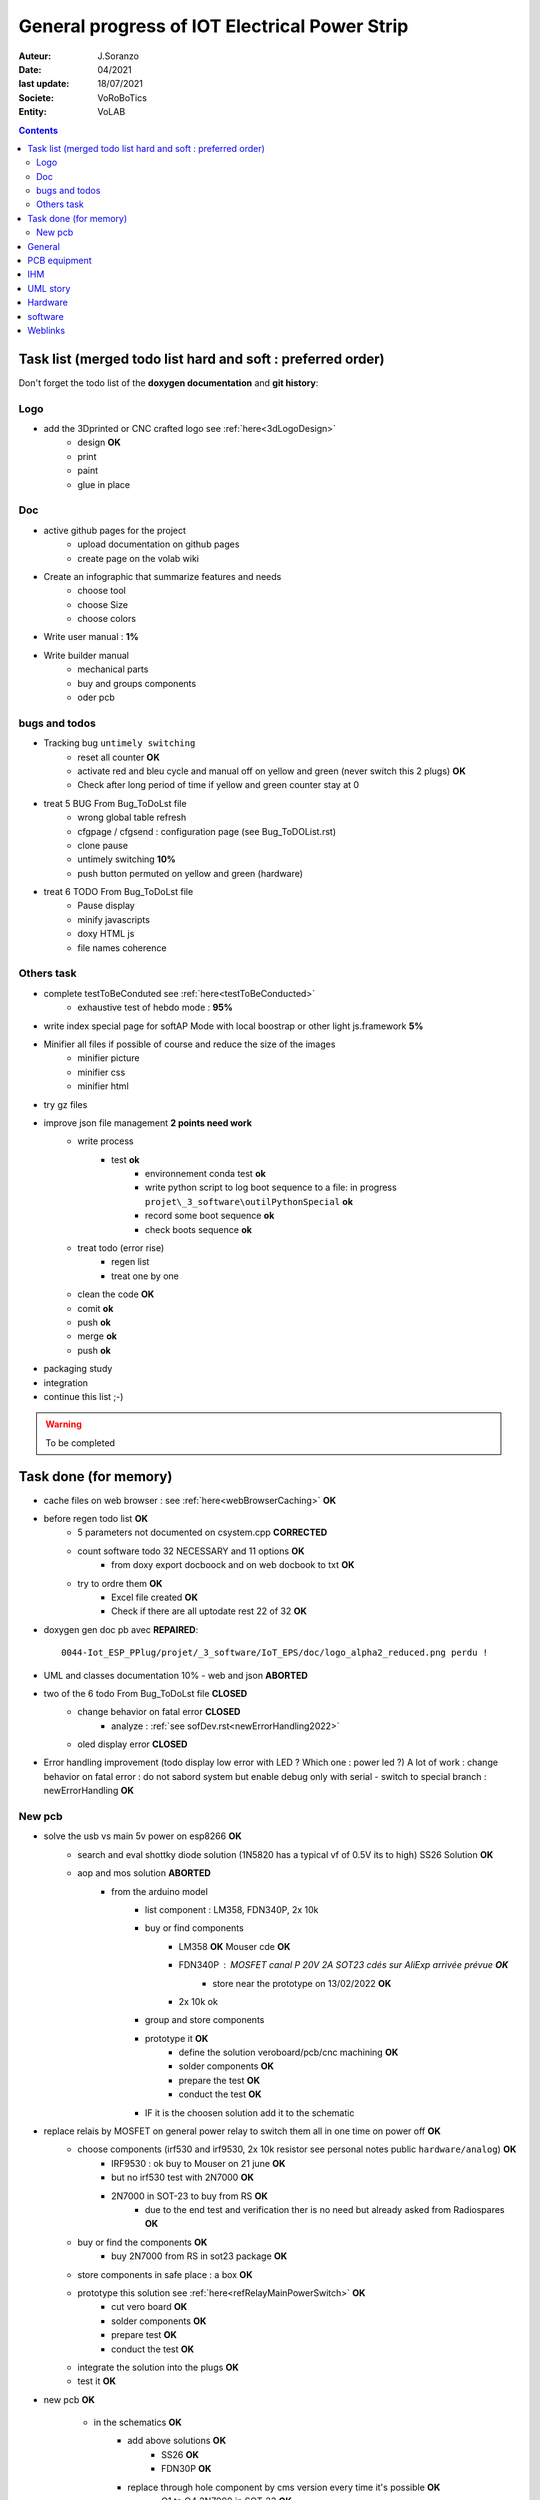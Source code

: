 ++++++++++++++++++++++++++++++++++++++++++++++++++++++++++++++++++++++++++++++++++++++++++++++++++++
General progress of IOT Electrical Power Strip
++++++++++++++++++++++++++++++++++++++++++++++++++++++++++++++++++++++++++++++++++++++++++++++++++++

:Auteur: J.Soranzo
:Date: 04/2021
:last update: 18/07/2021
:Societe: VoRoBoTics
:Entity: VoLAB

.. contents::
    :backlinks: top

.. _mainTodoList:

====================================================================================================
Task list (merged todo list hard and soft : preferred order)
====================================================================================================
Don't forget the todo list of the **doxygen documentation** and **git history**:


Logo
----------------------------------------------------------------------------------------------------
- add the 3Dprinted or CNC crafted logo see :ref:`here<3dLogoDesign>`
    - design **OK**
    - print
    - paint
    - glue in place




Doc
----------------------------------------------------------------------------------------------------
- active github pages for the project
    - upload documentation on github pages
    - create page on the volab wiki

- Create an infographic that summarize features and needs 
    - choose tool
    - choose Size
    - choose colors
- Write user manual : **1%**
- Write builder manual
    - mechanical parts
    - buy and groups components
    - oder pcb

bugs and todos
----------------------------------------------------------------------------------------------------
- Tracking bug ``untimely switching``
    - reset all counter **OK**
    - activate red and bleu cycle and manual off on yellow and green (never switch this 2 plugs) **OK**
    - Check after long period of time if yellow and green counter stay at 0 

- treat 5 BUG From Bug_ToDoLst file
    - wrong global table refresh
    - cfgpage / cfgsend : configuration page (see Bug_ToDOList.rst)
    - clone pause
    - untimely switching **10%**
    - push button permuted on yellow and green (hardware)


- treat 6 TODO From Bug_ToDoLst file
    - Pause display
    - minify javascripts
    - doxy HTML js
    - file names coherence

Others task
----------------------------------------------------------------------------------------------------
- complete testToBeConduted see :ref:`here<testToBeConducted>`
    - exhaustive test of hebdo mode : **95%**
- write index special page for softAP Mode with local boostrap or other light js.framework **5%**


- Minifier all files if possible of course and reduce the size of the images
    - minifier picture
    - minifier css
    - minifier html

- try gz files

- improve json file management **2 points need work**
    - write process
        - test **ok**
            - environnement conda test **ok**
            - write python script to log boot sequence to a file: in progress ``projet\_3_software\outilPythonSpecial`` **ok**
            - record some boot sequence **ok**
            - check boots sequence **ok**
    - treat todo (error rise) 
        - regen list
        - treat one by one
    - clean the code **OK**
    - comit **ok**
    - push **ok**
    - merge **ok**
    - push **ok**


- packaging study
- integration






- continue this list ;-)

.. WARNING:: To be completed
   :class: without-title

====================================================================================================
Task done (for memory)
====================================================================================================
- cache files on web browser : see :ref:`here<webBrowserCaching>` **OK**

- before regen todo list **OK**
    - 5 parameters not documented on csystem.cpp **CORRECTED**
    - count software todo 32 NECESSARY and 11 options **OK**
        - from doxy export docboock and on web docbook to txt **OK**
    - try to ordre them **OK**
        - Excel file created **OK**
        - Check if there are all uptodate rest 22 of 32 **OK**

- doxygen gen doc pb avec **REPAIRED**::

    0044-Iot_ESP_PPlug/projet/_3_software/IoT_EPS/doc/logo_alpha2_reduced.png perdu !

- UML and classes documentation 10% - web and json **ABORTED**

- two of the 6 todo From Bug_ToDoLst file **CLOSED**
    - change behavior on fatal error **CLOSED**
        - analyze :  :ref:`see sofDev.rst<newErrorHandling2022>`
        
    - oled display error **CLOSED**


- Error handling improvement (todo display low error with LED ? Which one : power led ?)
  A lot of work : change behavior on fatal error : do not sabord system but enable debug only with serial
  - switch to special branch : newErrorHandling **OK**

New pcb
----------------------------------------------------------------------------------------------------

- solve the usb vs main 5v power on esp8266 **OK**
    - search and eval shottky diode solution (1N5820 has a typical vf of 0.5V its to high) SS26 Solution **OK**
    - aop and mos solution **ABORTED**
        - from the arduino model
            - list component : LM358, FDN340P, 2x 10k
            - buy or find components
                - LM358 **OK** Mouser cde **OK**
                - FDN340P : MOSFET canal P 20V 2A SOT23 cdés sur AliExp arrivée prévue **OK**
                    - store near the prototype on 13/02/2022 **OK**
                - 2x 10k ok
            - group and store components
            - prototype it **OK**
                - define the solution veroboard/pcb/cnc machining **OK**
                - solder components **OK**
                - prepare the test **OK**
                - conduct the test **OK**
            - IF it is the choosen solution add it to the schematic

- replace relais by MOSFET on general power relay to switch them all in one time on power off **OK**                                                                                              
    - choose components (irf530 and irf9530, 2x 10k resistor see personal notes public ``hardware/analog``) **OK**
        - IRF9530 : ok buy to Mouser on 21 june  **OK**
        - but no irf530 test with 2N7000  **OK**
        - 2N7000 in SOT-23 to buy from RS **OK**
            -  due to the end test and verification ther is no need but already asked from Radiospares **OK**
    - buy or find the components **OK**
        - buy 2N7000 from RS in sot23 package **OK**
    - store components in safe place : a box  **OK**
    - prototype this solution see :ref:`here<refRelayMainPowerSwitch>`  **OK**
        - cut vero board **OK**
        - solder components **OK**
        - prepare test **OK**
        - conduct the test **OK**
    - integrate the solution into the plugs **OK**
    - test it **OK**

- new pcb **OK**

    - in the schematics **OK**
        - add above solutions **OK**
            - SS26 **OK**
            - FDN30P **OK**
        - replace through hole component by cms version every time it's possible **OK**
            - Q1 to Q4 2N7000 in SOT-23 **OK**
            - R1 to R12 in R0805 **OK**
            - move R5 to R8 on hot wire to reduce pin count **OK**
            - J1 remove 6 pins **OK**
            - P5 LED remove 3 pins **OK**
        - don't forget to switch D4 and D3 on U1 **OK**
        - rtc connector reduce 2 pin **OK**
        - group wifi led and power led on same connector and place R on signal and a common gnd **OK**
  
    - On the place and route stage **OK**
        - brainstorm connector solutions: reduce the number of pins and best placement **OK**
            - no connector near the lower edge of the board (minimum distance 10mm) **OK**
            - no connector near the upper edge of the board (minimum 8mm min) **OK**
            - prefered position for connector on right edge **OK**
            - at left edge no connector and no other hight components below main switch (on a 16mm 
              place of the pcb) **OK**
            - rtc connector on upper right **OK**
            - P7 mainpowswitch connector : on left side **OK**
            - P6 special PB : on upper side **OK**
            - J1 relays commands connector : on right side **OK**
            - perhaps turn right side connector in horizontal position **NO**
            - keep ARDUINO and ESP @ same place.  **OK**
            - no hight component near the edges of the PCB **OK**
            - double check the size of the footprint of SS26 **OK**
            - check the size of the footprint of FDN340P Q5 **OK**
            - check pinout of FDN340P **OK**
            - check footprint of the 2N7002 same size as Q5 **OK**
            - One unrouted 5V on 5V Transistor corrected **OK**

    - reroute pcb to reduce the size **OK**

====================================================================================================
General
====================================================================================================
03/12/2021: connexion to github impossible. Repaired ssh config with git hub. 
But with the help of tortoise git to configure **CORRECTED**

====================================================================================================
PCB equipment
====================================================================================================
Version 1 : Equipped and tested in may/2021

.. ATTENTION::

    Warning for test WD is not connected

====================================================================================================
IHM
====================================================================================================
- Pierre's version : on special github branch (not allways updated in the dev)
- A minimal one from Pierre (a very old one)

.. index::
    pair: Documentation; UML
    pais Documentation; plantUML

====================================================================================================
UML story
====================================================================================================
Just to try it on webserver (dir : ``_1_userDoc\UML`` ) + Modelio (i did not find the 
workspace ! ): it is on modelio_wks_isolACauseDeGit in the project folder because of git

Juin 2021: UML the return: after the discovert of `Graphviz`_ and `plantUML`_ !!!

.. _`plantUML` : https://plantuml.com/fr/ 

.. _`Graphviz` : https://graphviz.org/ 

:download:`Doc plantUML<fichiersJoints/PlantUML_Language_Reference_Guide_fr.pdf>`

`Doc officelle Graphviz`_

.. _`Doc officelle Graphviz` : https://graphviz.org/documentation/

====================================================================================================
Hardware
====================================================================================================
See :ref:`Hardware pogress<hardProgress>`

====================================================================================================
software
====================================================================================================
See :ref:`Software progress page<devProgress>`


====================================================================================================
Weblinks
====================================================================================================

.. target-notes::